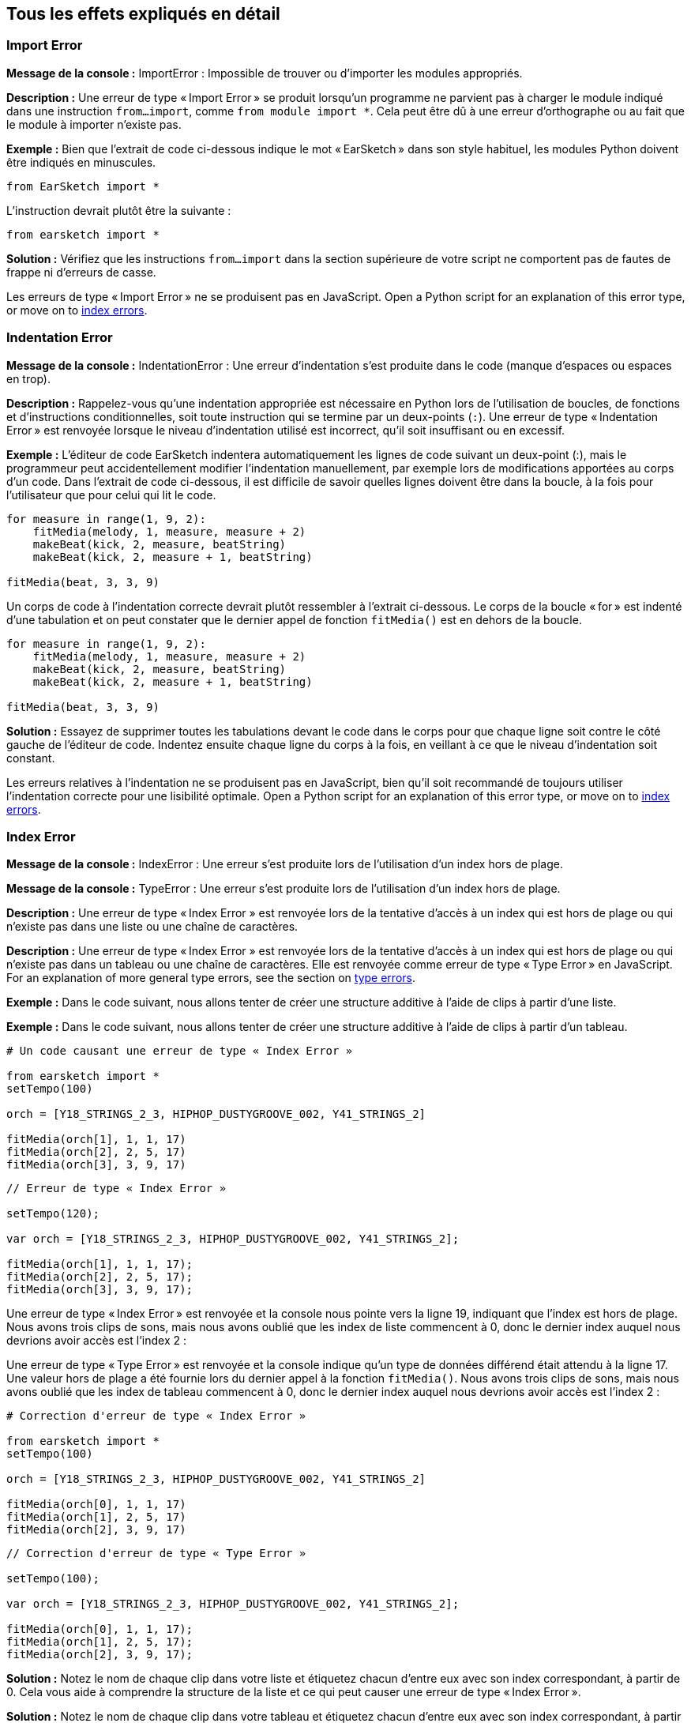 [[ch_29]]
== Tous les effets expliqués en détail
:nofooter:

[[importerror]]
=== Import Error

//Python only

[role="curriculum-python"]
*Message de la console :* ImportError : Impossible de trouver ou d'importer les modules appropriés.

[role="curriculum-python"]
*Description :* Une erreur de type « Import Error » se produit lorsqu'un programme ne parvient pas à charger le module indiqué dans une instruction `from...import`, comme `from module import *`. Cela peut être dû à une erreur d'orthographe ou au fait que le module à importer n'existe pas.

[role="curriculum-python"]
*Exemple :* Bien que l'extrait de code ci-dessous indique le mot « EarSketch » dans son style habituel, les modules Python doivent être indiqués en minuscules.

////
Can't turn off pasted without this appearing in JS mode.
////

[role="curriculum-python"]
[source,python]
----
from EarSketch import *
----

[role="curriculum-python"]
L'instruction devrait plutôt être la suivante :

[role="curriculum-python"]
[source,python]
----
from earsketch import *
----

[role="curriculum-python"]
*Solution :* Vérifiez que les instructions `from...import` dans la section supérieure de votre script ne comportent pas de fautes de frappe ni d'erreurs de casse.

[role="curriculum-javascript"]
Les erreurs de type « Import Error » ne se produisent pas en JavaScript. Open a Python script for an explanation of this error type, or move on to <<every-error-explained-in-detail#indexerror, index errors>>.

[[indentationerror]]
=== Indentation Error

//Python only

[role="curriculum-python"]
*Message de la console :* IndentationError : Une erreur d'indentation s'est produite dans le code (manque d'espaces ou espaces en trop).

[role="curriculum-python"]
*Description :* Rappelez-vous qu'une indentation appropriée est nécessaire en Python lors de l'utilisation de boucles, de fonctions et d'instructions conditionnelles, soit toute instruction qui se termine par un deux-points (`:`). Une erreur de type « Indentation Error » est renvoyée lorsque le niveau d'indentation utilisé est incorrect, qu'il soit insuffisant ou en excessif.

[role="curriculum-python"]
*Exemple :* L'éditeur de code EarSketch indentera automatiquement les lignes de code suivant un deux-point (:), mais le programmeur peut accidentellement modifier l'indentation manuellement, par exemple lors de modifications apportées au corps d'un code. Dans l'extrait de code ci-dessous, il est difficile de savoir quelles lignes doivent être dans la boucle, à la fois pour l'utilisateur que pour celui qui lit le code.

////
Can't turn off pasting without this appearing in JS mode
////

[role="curriculum-python"]
[source,python]
----
for measure in range(1, 9, 2):
    fitMedia(melody, 1, measure, measure + 2)
    makeBeat(kick, 2, measure, beatString)
    makeBeat(kick, 2, measure + 1, beatString)

fitMedia(beat, 3, 3, 9)
----

[role="curriculum-python"]
Un corps de code à l'indentation correcte devrait plutôt ressembler à l'extrait ci-dessous. Le corps de la boucle « for » est indenté d'une tabulation et on peut constater que le dernier appel de fonction `fitMedia()` est en dehors de la boucle.

[role="curriculum-python"]
[source,python]
----
for measure in range(1, 9, 2):
    fitMedia(melody, 1, measure, measure + 2)
    makeBeat(kick, 2, measure, beatString)
    makeBeat(kick, 2, measure + 1, beatString)

fitMedia(beat, 3, 3, 9)
----

[role="curriculum-python"]
*Solution :* Essayez de supprimer toutes les tabulations devant le code dans le corps pour que chaque ligne soit contre le côté gauche de l'éditeur de code. Indentez ensuite chaque ligne du corps à la fois, en veillant à ce que le niveau d'indentation soit constant.

[role="curriculum-javascript"]
Les erreurs relatives à l'indentation ne se produisent pas en JavaScript, bien qu'il soit recommandé de toujours utiliser l'indentation correcte pour une lisibilité optimale. Open a Python script for an explanation of this error type, or move on to <<every-error-explained-in-detail#indexerror, index errors>>.

[[indexerror]]
=== Index Error

[role="curriculum-python"]
*Message de la console :* IndexError : Une erreur s'est produite lors de l'utilisation d'un index hors de plage.

[role="curriculum-javascript"]
*Message de la console :* TypeError : Une erreur s'est produite lors de l'utilisation d'un index hors de plage.

[role="curriculum-python"]
*Description :* Une erreur de type « Index Error » est renvoyée lors de la tentative d'accès à un index qui est hors de plage ou qui n'existe pas dans une liste ou une chaîne de caractères.

[role="curriculum-javascript"]
*Description :* Une erreur de type « Index Error » est renvoyée lors de la tentative d'accès à un index qui est hors de plage ou qui n'existe pas dans un tableau ou une chaîne de caractères. Elle est renvoyée comme erreur de type « Type Error » en JavaScript. For an explanation of more general type errors, see the section on <<every-error-explained-in-detail#typeerror, type errors>>.

[role="curriculum-python"]
*Exemple :* Dans le code suivant, nous allons tenter de créer une structure additive à l'aide de clips à partir d'une liste.

[role="curriculum-javascript"]
*Exemple :* Dans le code suivant, nous allons tenter de créer une structure additive à l'aide de clips à partir d'un tableau.

[role="curriculum-python"]
[source,python]
----
# Un code causant une erreur de type « Index Error »

from earsketch import *
setTempo(100)

orch = [Y18_STRINGS_2_3, HIPHOP_DUSTYGROOVE_002, Y41_STRINGS_2]

fitMedia(orch[1], 1, 1, 17)
fitMedia(orch[2], 2, 5, 17)
fitMedia(orch[3], 3, 9, 17)
----

[role="curriculum-javascript"]
[source,javascript]
----
// Erreur de type « Index Error »

setTempo(120);

var orch = [Y18_STRINGS_2_3, HIPHOP_DUSTYGROOVE_002, Y41_STRINGS_2];

fitMedia(orch[1], 1, 1, 17);
fitMedia(orch[2], 2, 5, 17);
fitMedia(orch[3], 3, 9, 17);
----

[role="curriculum-python"]
Une erreur de type « Index Error » est renvoyée et la console nous pointe vers la ligne 19, indiquant que l'index est hors de plage. Nous avons trois clips de sons, mais nous avons oublié que les index de liste commencent à 0, donc le dernier index auquel nous devrions avoir accès est l'index 2 :

[role="curriculum-javascript"]
Une erreur de type « Type Error » est renvoyée et la console indique qu'un type de données différend était attendu à la ligne 17. Une valeur hors de plage a été fournie lors du dernier appel à la fonction `fitMedia()`. Nous avons trois clips de sons, mais nous avons oublié que les index de tableau commencent à 0, donc le dernier index auquel nous devrions avoir accès est l'index 2 :

[role="curriculum-python"]
[source,python]
----
# Correction d'erreur de type « Index Error »

from earsketch import *
setTempo(100)

orch = [Y18_STRINGS_2_3, HIPHOP_DUSTYGROOVE_002, Y41_STRINGS_2]

fitMedia(orch[0], 1, 1, 17)
fitMedia(orch[1], 2, 5, 17)
fitMedia(orch[2], 3, 9, 17)
----

[role="curriculum-javascript"]
[source,javascript]
----
// Correction d'erreur de type « Type Error »

setTempo(100);

var orch = [Y18_STRINGS_2_3, HIPHOP_DUSTYGROOVE_002, Y41_STRINGS_2];

fitMedia(orch[0], 1, 1, 17);
fitMedia(orch[1], 2, 5, 17);
fitMedia(orch[2], 3, 9, 17);
----

[role="curriculum-python"]
*Solution :* Notez le nom de chaque clip dans votre liste et étiquetez chacun d'entre eux avec son index correspondant, à partir de 0. Cela vous aide à comprendre la structure de la liste et ce qui peut causer une erreur de type « Index Error ».

[role="curriculum-javascript"]
*Solution :* Notez le nom de chaque clip dans votre tableau et étiquetez chacun d'entre eux avec son index correspondant, à partir de 0. Cela vous aide à comprendre la structure du tableau et ce qui peut causer une erreur de type « Type Error ».

[[nameerror]]
=== Name Error

[role="curriculum-python"]
*Message de la console :* NameError : Une erreur relative à un nom de variable ou de fonction non défini s'est produite.

[role="curriculum-javascript"]
*Message de la console :* ReferenceError : Une erreur relative à un nom de variable ou de fonction non défini s'est produite.

[role="curriculum-python"]
*Description :* Une erreur de type « Name Error » se produit lorsqu'un programme essaie d'utiliser une variable ou d'appeler une fonction qui n'a jamais été définie, le plus souvent en raison d'une faute de frappe.

[role="curriculum-javascript"]
*Description :* Une erreur de type « Name Error » se produit lorsqu'un programme essaie d'utiliser une variable ou d'appeler une fonction qui n'a jamais été définie, le plus souvent en raison d'une faute de frappe. JavaScript fait spécifiquement référence à ce type d'erreur comme étant une erreur de type « Reference Error ».

[role="curriculum-python"]
*Exemple :* Ci-dessous se trouve un script simple pour afficher la chaîne de caractères assignée à la variable `today`. Cependant, une erreur relative à l'instruction « print » empêche le script de s'exécuter.

[role="curriculum-javascript"]
*Exemple :* Ci-dessous se trouve un script simple pour afficher la chaîne de caractères assignée à la variable `today`. Cependant, une erreur relative à la fonction `println()` empêche le script de s'exécuter.


[role="curriculum-python"]
[source,python]
----
# Un code causant une erreur de type « Name Error »

from earsketch import *
setTempo(120)

today = readInput("What day is it?")
print("Today is " + Today)
----

[role="curriculum-javascript"]
[source,javascript]
----
// Un code causant une erreur de type « Reference Error »

setTempo(120);

var today = readInput("What day is it?");
println("Today is " + Today);
----

Dans ce cas, la variable contenant la chaîne de caractères à concaténer n'a pas été référencée par le nom approprié ; un « t » en minuscule aurait dû être utilisé.

[role="curriculum-python"]
[source,python]
----
# Correction d'erreur de type « Name Error »

from earsketch import *
setTempo(120)

today = readInput("What day is it?")
print("Today is " + today)
----

[role="curriculum-javascript"]
[source,javascript]
----
// Correction d'erreur de type « Reference Error »

setTempo(120);

var today = readInput("What day is it?");
println("Today is " + today);
----

*Solution :* Vérifiez l'orthographe et la casse de vos variables et de vos fonctions. Lorsque vous utilisez une variable ou que vous appelez une fonction, assurez-vous que chacune a été précédemment définie et veillez à bien définir une fonction avant de l'appeler. Bien que vous puissiez coller les noms directement, assurez-vous que vos noms de constantes de sons s'alignent sur les noms de clips dans le navigateur de sons.

[[parseerror]]
=== Parse Error

[role="curriculum-python"]
*Message de la console :* ParseError : Une erreur s'est produite lors de la lecture du code.

[role="curriculum-python"]
*Description :* Le terme *Parsing ou analyse syntaxique* signifie convertir une forme d'informations en une autre. Par conséquent, une erreur de type « Parse Error » se produit lorsque l'interpréteur est incapable de convertir votre code en des informations que l'ordinateur peut utiliser pour faire de la musique. Le formatage du code, c'est-à-dire les parenthèses et les crochets, est souvent la cause d'une erreur de type « Parse Error ».

[role="curriculum-python"]
*Exemple :* Dans l'exemple suivant, nous tentons de nous amuser en sélectionnant des beats aléatoires à jouer sur une mélodie, mais quelque chose empêche l'exécution du code.

[role="curriculum-python"]
[source,python]
----
# Un code causant une erreur de type « Parse Error »

from earsketch import *
setTempo(98)

soundFolder = HIP_HOP_98_BPM__HHDUSTYGROOVE

chords1 = RD_WORLD_PERCUSSION_PAN_FLUTE_1
chords2 = RD_WORLD_PERCUSSION_PAN_FLUTE_2

fitMedia(chords1, 1, 1, 9)
fitMedia(chords2, 1, 9, 17)

for measure in range(1, 17, 2):
  # sélectionnez un clip aléatoire à l'aide de la fonction API de EarSketch
  beat = selectRandomFile(soundFolder
  fitMedia(beat, 2, measure, measure + 2)
----

////
The parse error included in the example above breaks AsciiDoc syntax highlighting here for some reason. Same happens in Ch. 3. If removed while editing, the closing parentheses of selectRandomFile() should be omitted.
////

[role="curriculum-python"]
Lors de l'exécution du code, la console pointe vers la ligne 26. Cette ligne semble correcte, mais les parenthèses de fermeture manquent à la fonction `selectRandomFile()` de la ligne précédente. Dans de nombreux cas, les erreurs de type « Parse Error » peuvent être corrigées rapidement.

[role="curriculum-python"]
[source,python]
----
# Correction d'erreur de type « Parse Error »

from earsketch import *
setTempo(98)

soundFolder = HIP_HOP_98_BPM__HHDUSTYGROOVE

chords1 = RD_WORLD_PERCUSSION_PAN_FLUTE_1
chords2 = RD_WORLD_PERCUSSION_PAN_FLUTE_2

fitMedia(chords1, 1, 1, 9)
fitMedia(chords2, 1, 9, 17)

for measure in range(1, 17, 2):
    # sélectionnez un clip aléatoire à l'aide de la fonction API de EarSketch
    beat = selectRandomFile(soundFolder)
    fitMedia(beat, 2, measure, measure + 2)
----

[role="curriculum-python"]
*Solution :* Consultez la console pour savoir où se trouve la ligne fautive. Assurez-vous que toutes les définitions de fonctions, les appels de fonctions et les autres expressions possèdent des parenthèses d'ouverture et de fermeture. Vérifiez s'il y a des signes de ponctuation manquants ou en trop à d'autres endroits de votre script. De plus, vérifiez s'il manque des définitions de fonctions et des arguments. Enfin, vérifiez l'orthographe des arguments que vous passez aux fonctions.

[role="curriculum-javascript"]
Parse errors are interpreted broadly as syntax errors in JavaScript, which is covered <<every-error-explained-in-detail#syntaxerror, next>>.

[[syntaxerror]]
=== Syntax Error

*Message de la console :* SyntaxError : Une erreur relative à la syntaxe (la disposition) du code s'est produite.

*Description :* Une erreur de type « Syntax Error » se produit lorsqu'un programme rencontre une erreur au niveau de la syntaxe du script, soit les règles d'un langage de programmation spécifique.

*Exemple :* Le script suivant est censé créer des blips futuristes à changement dynamique. Cependant, il contient deux bogues communs qui causent des erreurs de type « Syntax Error ».

[role="curriculum-python"]
[source,python]
----
# Un code causant une erreur de type « Syntax Error »

from earsketch import *
setTempo(120)

clap = RD_TRAP_ARCADEFIRESFX_1
beatString = "00+-0-00+0+-0+++"

for measure in range(1, 32):
    if measure % 4 = 0
    # Utilisation de la fonction API de EarSketch pour mélanger la chaîne de caractères de beat
    beatString = shuffleString(beatString)
    makeBeat(clap, 1, measure, beatString)
----

[role="curriculum-javascript"]
[source,javascript]
----
// Un code causant une erreur de type « Syntax Error »

setTempo(120);

var clap = RD_TRAP_ARCADEFIRESFX_1;
var beatString = "00+-0-00+0+-0+++";

for (var measure = 1; measure < 32; measure++){
  if (measure % 4 = 0)
    //Utilisation de la fonction API de EarSketch pour mélanger une chaîne de caractères de beat
    beatString = shuffleString(beatString);
  }
  makeBeat(clap, 1, measure, beatString);
}
----

[role="curriculum-python"]
Pour ce script, l'éditeur de code nous signale la ligne fautive. Notez qu'il manque un deux-points (:) dans l'instruction _if_. À la même ligne, il y a également une condition invalide ; il faut utiliser l'opérateur d'égalité `==` au lieu de l'opérateur d'affectation `=`.

[role="curriculum-javascript"]
Pour ce script, l'éditeur de code nous signale la ligne fautive. Notez qu'il manque une accolade d'ouverture dans l'instruction de corps _if_. À la même ligne, il y a également une condition invalide ; il faut utiliser l'opérateur d'égalité stricte `===` au lieu de l'opérateur d'affectation `=`.

[role="curriculum-python"]
[source,python]
----
# Correction d'erreur de type « Syntax Error »

from earsketch import *
setTempo(120)

clap = RD_TRAP_ARCADEFIRESFX_1
beatString = "00+-0-00+0+-0+++"

for measure in range(1, 32):
    if measure % 4 == 0:
        # Utilisation de la fonction API de EarSketch pour mélanger la chaîne de caractères de beat
        beatString = shuffleString(beatString)
    makeBeat(clap, 1, measure, beatString)
----

[role="curriculum-javascript"]
[source,javascript]
----
// Correction d'erreur de type « Syntax Error »

setTempo(120);

var clap = RD_TRAP_ARCADEFIRESFX_1;
var beatString = "00+-0-00+0+-0+++";

for (var measure = 1; measure < 32; measure++) {
    if (measure % 4 === 0) {
    // Utilisation de la fonction API de EarSketch pour mélanger la chaîne de caractères de beat
        beatString = shuffleString(beatString);
    }
    makeBeat(clap, 1, measure, beatString);
}
----

[role="curriculum-python"]
*Solution :* Vérifiez constamment la console et l'éditeur de code pour trouver des indices. Au-delà des erreurs courantes indiquées ci-dessus, vérifiez la présence des guillemets d'ouverture et de fermeture et veillez à ne pas utiliser les mots-clés de Python comme noms de variables.

////
Added solution from parse error to JS version below.
////

[role="curriculum-javascript"]
*Solution :* Vérifiez constamment la console et l'éditeur de code pour trouver des indices.
Au-delà des erreurs courantes indiquées ci-dessus, vérifiez la présence des guillemets d'ouverture et de fermeture, et assurez-vous que les définitions de fonctions, les appels de fonction et les autres expressions possèdent leurs parenthèses d'ouverture et de fermeture. Vérifiez également s'il y a des signes de ponctuation manquants ou en trop à d'autres endroits de votre script. De plus, vérifiez s'il manque des définitions de fonctions et des arguments. Vous ne pouvez pas utiliser les termes réservés à JavaScript comme noms de variables. Enfin, vérifiez l'orthographe des arguments que vous passez aux fonctions.

[[typeerror]]
=== Type Error

*Message de la console :* TypeError : Une erreur relative au type de données attendu s'est produite.

*Description :* Une erreur de type « Type Error » se produit lorsqu'une opération ou une fonction spécifique attend un type de données, mais en reçoit un autre.

[role="curriculum-python"]
*Exemple :* Supposons que vous ayez écrit un script qui effectue le suivi du nombre de mesures totales utilisées à l'aide d'une variable qui s'actualise. Dans l'extrait de code ci-dessous, nous essayons d'afficher un message indiquant la longueur d'une chanson.

[role="curriculum-javascript"]
*Exemple :* Supposons que vous ayez écrit un script qui prend des entrées d'utilisateur pour déterminer la longueur de la chanson. La valeur de l'utilisateur est passée à la fonction `fitMedia()`.

[role="curriculum-python"]
[source,python]
----
# Un code causant une erreur de type « Type Error »

from earsketch import *
setTempo(120)

soundClip = DUBSTEP_DRUMLOOP_MAIN_006
beatString = "0+000+++0--0-0--"
measureTotal = 0

for measure in range(1, 9):
    makeBeat(soundClip, 1, measure, beatString)
    measureTotal += 1

print("Votre beat est composé de " + measureTotal + " mesures.")
----

[role="curriculum-javascript"]
[source,javascript]
----
// Un code causant une erreur de type « Type Error »

setTempo(120);

var soundClip = DUBSTEP_DRUMLOOP_MAIN_006;
var measureTotal = readInput("Combien y a-t-il de mesures ?");

println(measureTotal);

fitMedia(soundClip, 1, 1, measureTotal + 1);
----

[role="curriculum-python"]
Une erreur de type « Type Error » est renvoyée, car le type du nombre ne peut pas être concaténé dans une chaîne de caractères. Nous pouvons plutôt utiliser la conversion du type de données pour d'abord convertir la valeur `measureTotal` en une chaîne de caractères :

[role="curriculum-javascript"]
Une erreur de type « Type Error » est renvoyée, car nous avons accidentellement passé une chaîne de caractères comme dernier argument de la fonction `fitMedia()`. Nous pouvons plutôt utiliser la conversion du type de données pour d'abord convertir la chaîne de caractères `measureTotal` en un nombre :

[role="curriculum-python"]
[source,python]
----
# Correction d'erreur de type « Type Error »

from earsketch import *
setTempo(120)

soundClips = DUBSTEP_DRUMLOOP_MAIN_006
beatString = "0+000+++0--0-0--"
measureTotal = 0

for measure in range(1, 9):
    makeBeat(soundClips, 1, measure, beatString)
    measureTotal += 1

print("Votre beat est composé de " + str(measureTotal) + " mesures.")
----

[role="curriculum-javascript"]
[source,javascript]
----
// Correction d'erreur de type « Type Error »

setTempo(120);

var soundClip = DUBSTEP_DRUMLOOP_MAIN_006;
var measureTotal = readInput("Combien y a-t-il de mesures ?");

println(measureTotal);

fitMedia(soundClip, 1, 1, Number(measureTotal) + 1);
----

*Solution :* La console de EarSketch donne le type de données fautif et pointe vers un numéro de ligne spécifique. Vérifiez les types de données cohérents dans les expressions arithmétiques, les opérations de structure de données et les arguments de fonctions. De plus, assurez-vous que vos appels de fonction ont le nombre d'arguments approprié.

////
(ex. trying to concatenate something into string that isn't string, modifying a string value instead of concatenating something in, function call with too few arguments)
////

[[valueerror]]
=== Value Error

[role="curriculum-python"]
*Message de la console :* ValueError : Un argument fourni ne se trouve pas dans l'ensemble ou la plage de valeurs acceptables pour une fonction.

[role="curriculum-javascript"]
*Message de la console :* RangeError : Un argument fourni ne se trouve pas dans l'ensemble ou la plage de valeurs acceptables pour une fonction.

[role="curriculum-python"]
*Description :* Une erreur de type « ValueError » se produit lorsqu'une fonction reçoit un argument de type correct, mais une valeur inappropriée.

[role="curriculum-javascript"]
*Description :* Une erreur de type « ValueError » se produit lorsqu'une fonction reçoit un argument de type correct, mais une valeur inappropriée. JavaScript fait spécifiquement référence à ce type d'erreur comme étant une erreur de type « Range Error ».

[role="curriculum-python"]
*Exemple :* L'extrait de code suivant tente de créer un beat intéressant en utilisant `makeBeat()` avec des listes.

[role="curriculum-javascript"]
*Exemple :* L'extrait de code suivant tente de créer un beat intéressant en utilisant `makeBeat()` avec des tableaux.

[role="curriculum-python"]
[source,python]
----
# Un code causant une erreur de type « Value Error »

from earsketch import *
setTempo(120)

drumKit = [OS_KICK06, RD_UK_HOUSE_SOLODRUMPART_15, OS_COWBELL01, TECHNO_ACIDBASS_001]
beatString = "1+3+1+221+2+1+24"

makeBeat(drumKit, 1, 1, beatString)
----

[role="curriculum-javascript"]
[source,javascript]
----
// Un code causant une erreur de type « Range Error »

setTempo(120);

var drumKit = [OS_KICK06, RD_UK_HOUSE_SOLODRUMPART_15, OS_COWBELL01, TECHNO_ACIDBASS_001];
var beatString = "1+3+1+221+2+1+24";

makeBeat(drumKit, 1, 1, beatString);
----

[role="curriculum-python"]
Le quatrième argument de la fonction `makeBeat()` est du type approprié, mais une des valeurs d'index auxquelles il doit accéder est invalide. Dans ce scénario, il est probable que le programmeur ait oublié que les index de liste commencent à zéro.

[role="curriculum-javascript"]
Le quatrième argument de la fonction `makeBeat()` est du type approprié, mais une des valeurs d'index auxquelles il doit accéder est invalide. Dans ce scénario, il est probable que le programmeur ait oublié que les index de tableau commencent à zéro.

[role="curriculum-python"]
[source,python]
----
# Correction d'erreur de type « Value Error »

from earsketch import *
setTempo(120)

drumKit = [OS_KICK06, RD_UK_HOUSE_SOLODRUMPART_15, OS_COWBELL01, TECHNO_ACIDBASS_001]
beatString = "0+2+0+110+1+0+13"

makeBeat(drumKit, 1, 1, beatString)
----

[role="curriculum-javascript"]
[source,javascript]
----
// Correction d'erreur de type « Range Error »

setTempo(120);

var drumKit = [OS_KICK06, RD_UK_HOUSE_SOLODRUMPART_15, OS_COWBELL01, TECHNO_ACIDBASS_001];
var beatString = "0+2+0+110+1+0+13";

makeBeat(drumKit, 1, 1, beatString);
----

*Solution :* Vérifiez vos chaînes de caractères de beat pour vous assurer que les valeurs sont dans la plage appropriée. De plus, confirmez que tous les arguments fournis à la fonction `setEffect()` sont dans la plage requise pour l'effet.
